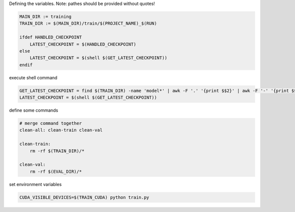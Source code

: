 .. title: MakeFiles
.. slug: makefiles
.. date: 2017-08-04 14:56:23 UTC
.. tags: 
.. category: 
.. link: 
.. description: 
.. type: text
.. author: Illarion Khlestov

Defining the variables. Note: pathes should be provided without quotes!

.. code-block:: make

    MAIN_DIR := training
    TRAIN_DIR := $(MAIN_DIR)/train/$(PROJECT_NAME)_$(RUN)

    ifdef HANDLED_CHECKPOINT
        LATEST_CHECKPOINT = $(HANDLED_CHECKPOINT)
    else
        LATEST_CHECKPOINT = $(shell $(GET_LATEST_CHECKPOINT))
    endif

execute shell command

.. code-block:: make

    GET_LATEST_CHECKPOINT = find $(TRAIN_DIR) -name 'model*' | awk -F '.' '{print $$2}' | awk -F '-' '{print $$2}' | sort -g | tail -n 1
    LATEST_CHECKPOINT = $(shell $(GET_LATEST_CHECKPOINT))

define some commands

.. code-block:: make

    # merge command together
    clean-all: clean-train clean-val

    clean-train:
        rm -rf $(TRAIN_DIR)/*

    clean-val:
        rm -rf $(EVAL_DIR)/*

set environment variables

.. code-block:: make

    CUDA_VISIBLE_DEVICES=$(TRAIN_CUDA) python train.py
